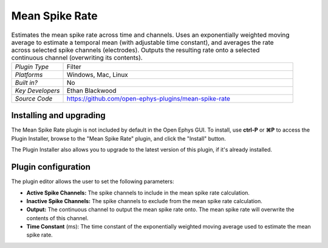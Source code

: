 .. _meanspikerate:
.. role:: raw-html-m2r(raw)
   :format: html

#####################
Mean Spike Rate
#####################

.. image:: ../../_static/images/plugins/meanspikerate/meanspikerate.png
  :alt: Annotated Mean Spike Rate editor

.. csv-table:: Estimates the mean spike rate across time and channels. Uses an exponentially weighted moving average to estimate a temporal mean (with adjustable time constant), and averages the rate across selected spike channels (electrodes). Outputs the resulting rate onto a selected continuous channel (overwriting its contents).
   :widths: 18, 80

   "*Plugin Type*", "Filter"
   "*Platforms*", "Windows, Mac, Linux"
   "*Built in?*", "No"
   "*Key Developers*", "Ethan Blackwood"
   "*Source Code*", "https://github.com/open-ephys-plugins/mean-spike-rate"

Installing and upgrading
###########################

The Mean Spike Rate plugin is not included by default in the Open Ephys GUI. To install, use **ctrl-P** or **⌘P** to access the Plugin Installer, browse to the "Mean Spike Rate" plugin, and click the "Install" button.

The Plugin Installer also allows you to upgrade to the latest version of this plugin, if it's already installed.


Plugin configuration
######################

The plugin editor allows the user to set the following parameters:

- **Active Spike Channels:** The spike channels to include in the mean spike rate calculation.

- **Inactive Spike Channels:** The spike channels to exclude from the mean spike rate calculation.

- **Output:** The continuous channel to output the mean spike rate onto. The mean spike rate will overwrite the contents of this channel.

- **Time Constant** (ms): The time constant of the exponentially weighted moving average used to estimate the mean spike rate.